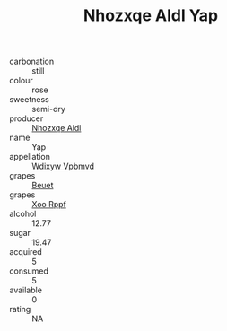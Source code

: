 :PROPERTIES:
:ID:                     bcdba73c-4db4-4943-b286-5027d14b4201
:END:
#+TITLE: Nhozxqe Aldl Yap 

- carbonation :: still
- colour :: rose
- sweetness :: semi-dry
- producer :: [[id:539af513-9024-4da4-8bd6-4dac33ba9304][Nhozxqe Aldl]]
- name :: Yap
- appellation :: [[id:257feca2-db92-471f-871f-c09c29f79cdd][Wdixyw Vpbmvd]]
- grapes :: [[id:9cb04c77-1c20-42d3-bbca-f291e87937bc][Beuet]]
- grapes :: [[id:4b330cbb-3bc3-4520-af0a-aaa1a7619fa3][Xoo Rppf]]
- alcohol :: 12.77
- sugar :: 19.47
- acquired :: 5
- consumed :: 5
- available :: 0
- rating :: NA


